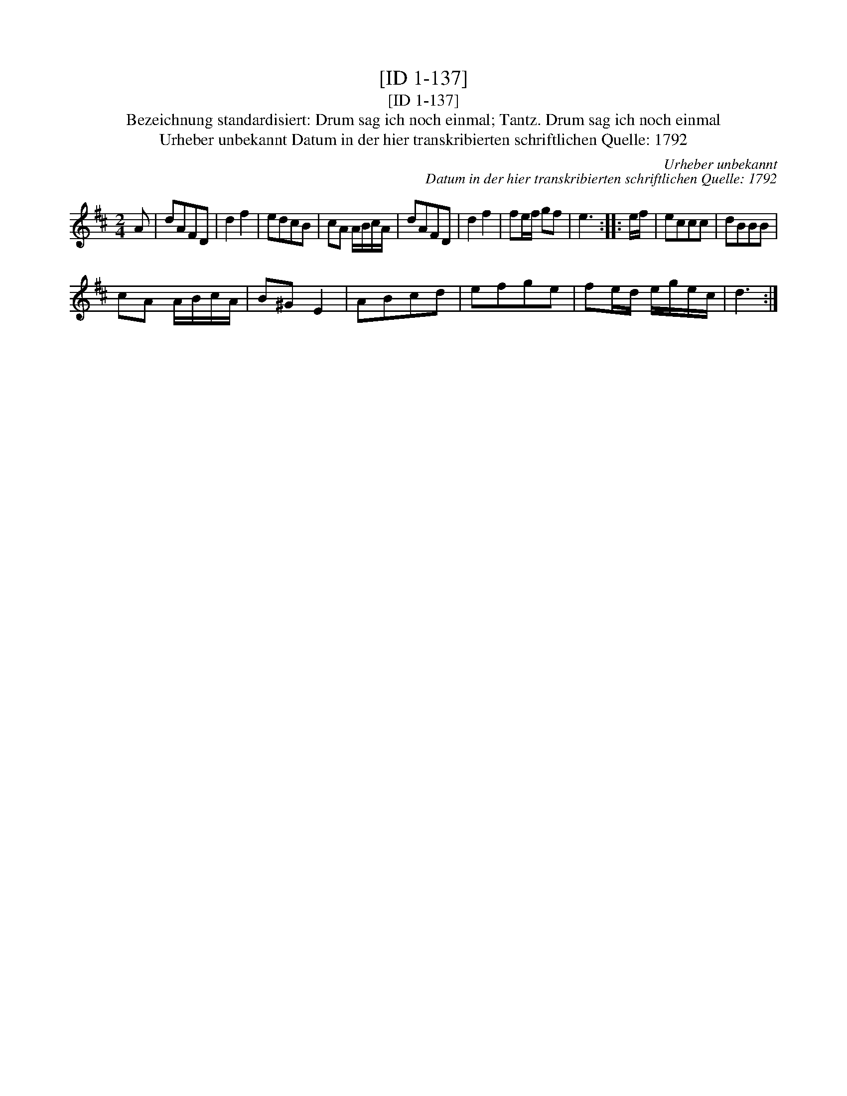 X:1
T:[ID 1-137]
T:[ID 1-137]
T:Bezeichnung standardisiert: Drum sag ich noch einmal; Tantz. Drum sag ich noch einmal
T:Urheber unbekannt Datum in der hier transkribierten schriftlichen Quelle: 1792
C:Urheber unbekannt
C:Datum in der hier transkribierten schriftlichen Quelle: 1792
L:1/8
M:2/4
K:D
V:1 treble 
V:1
 A | dAFD | d2 f2 | edcB | cA A/B/c/A/ | dAFD | d2 f2 | fe/f/ gf | e3 :: e/f/ | eccc | dBBB | %12
 cA A/B/c/A/ | B^G E2 | ABcd | efge | fe/d/ e/g/e/c/ | d3 :| %18

